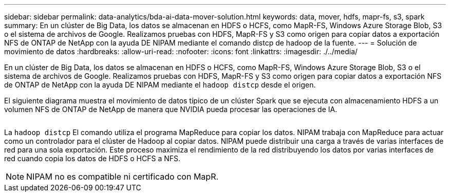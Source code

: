 ---
sidebar: sidebar 
permalink: data-analytics/bda-ai-data-mover-solution.html 
keywords: data, mover, hdfs, mapr-fs, s3, spark 
summary: En un clúster de Big Data, los datos se almacenan en HDFS o HCFS, como MapR-FS, Windows Azure Storage Blob, S3 o el sistema de archivos de Google. Realizamos pruebas con HDFS, MapR-FS y S3 como origen para copiar datos a exportación NFS de ONTAP de NetApp con la ayuda DE NIPAM mediante el comando distcp de hadoop de la fuente. 
---
= Solución de movimiento de datos
:hardbreaks:
:allow-uri-read: 
:nofooter: 
:icons: font
:linkattrs: 
:imagesdir: ./../media/


[role="lead"]
En un clúster de Big Data, los datos se almacenan en HDFS o HCFS, como MapR-FS, Windows Azure Storage Blob, S3 o el sistema de archivos de Google. Realizamos pruebas con HDFS, MapR-FS y S3 como origen para copiar datos a exportación NFS de ONTAP de NetApp con la ayuda DE NIPAM mediante el `hadoop distcp` desde el origen.

El siguiente diagrama muestra el movimiento de datos típico de un clúster Spark que se ejecuta con almacenamiento HDFS a un volumen NFS de ONTAP de NetApp de manera que NVIDIA pueda procesar las operaciones de IA.

image:bda-ai-image3.png[""]

La `hadoop distcp` El comando utiliza el programa MapReduce para copiar los datos. NIPAM trabaja con MapReduce para actuar como un controlador para el clúster de Hadoop al copiar datos. NIPAM puede distribuir una carga a través de varias interfaces de red para una sola exportación. Este proceso maximiza el rendimiento de la red distribuyendo los datos por varias interfaces de red cuando copia los datos de HDFS o HCFS a NFS.


NOTE: NIPAM no es compatible ni certificado con MapR.
